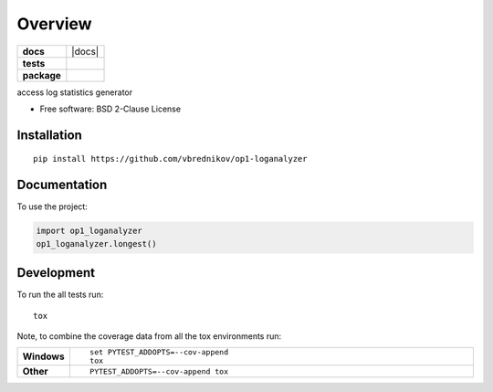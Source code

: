 ========
Overview
========

.. start-badges

.. list-table::
    :stub-columns: 1

    * - docs
      - |docs|
    * - tests
      - | |travis|
        | |coveralls| |codecov|
    * - package
      - | |version| |wheel| |supported-versions| |supported-implementations|
        | |commits-since|



.. |travis| image:: https://travis-ci.org/vbrednikov/op1-loganalyzer.svg?branch=master
    :alt: Travis-CI Build Status
    :target: https://travis-ci.org/vbrednikov/op1-loganalyzer

.. |coveralls| image:: https://coveralls.io/repos/vbrednikov/op1-loganalyzer/badge.svg?branch=master&service=github
    :alt: Coverage Status
    :target: https://coveralls.io/r/vbrednikov/op1-loganalyzer

.. |codecov| image:: https://codecov.io/github/vbrednikov/op1-loganalyzer/coverage.svg?branch=master
    :alt: Coverage Status
    :target: https://codecov.io/github/vbrednikov/op1-loganalyzer

.. |version| image:: https://img.shields.io/pypi/v/op1-loganalyzer.svg
    :alt: PyPI Package latest release
    :target: https://pypi.org/project/op1-loganalyzer

.. |commits-since| image:: https://img.shields.io/github/commits-since/vbrednikov/op1-loganalyzer/v0.1.0.svg
    :alt: Commits since latest release
    :target: https://github.com/vbrednikov/op1-loganalyzer/compare/v0.1.0...master

.. |wheel| image:: https://img.shields.io/pypi/wheel/op1-loganalyzer.svg
    :alt: PyPI Wheel
    :target: https://pypi.org/project/op1-loganalyzer

.. |supported-versions| image:: https://img.shields.io/pypi/pyversions/op1-loganalyzer.svg
    :alt: Supported versions
    :target: https://pypi.org/project/op1-loganalyzer

.. |supported-implementations| image:: https://img.shields.io/pypi/implementation/op1-loganalyzer.svg
    :alt: Supported implementations
    :target: https://pypi.org/project/op1-loganalyzer


.. end-badges

access log statistics generator

* Free software: BSD 2-Clause License

Installation
============

::

    pip install https://github.com/vbrednikov/op1-loganalyzer

Documentation
=============


To use the project:

.. code-block:: python

    import op1_loganalyzer
    op1_loganalyzer.longest()


Development
===========

To run the all tests run::

    tox

Note, to combine the coverage data from all the tox environments run:

.. list-table::
    :widths: 10 90
    :stub-columns: 1

    - - Windows
      - ::

            set PYTEST_ADDOPTS=--cov-append
            tox

    - - Other
      - ::

            PYTEST_ADDOPTS=--cov-append tox
